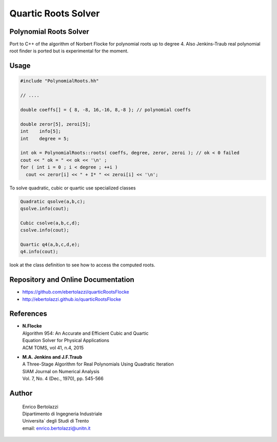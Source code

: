 Quartic Roots Solver
====================

|Build Status|

Polynomial Roots Solver
-----------------------

Port to C++ of the algorithm of Norbert Flocke for polynomial roots up
to degree 4. Also Jenkins-Traub real polynomial root finder is ported
but is experimental for the moment.

Usage
-----

.. code-block:: cpp

     #include "PolynomialRoots.hh"

     // ....

     double coeffs[] = { 8, -8, 16,-16, 8,-8 }; // polynomial coeffs

     double zeror[5], zeroi[5];
     int    info[5];
     int    degree = 5;

     int ok = PolynomialRoots::roots( coeffs, degree, zeror, zeroi ); // ok < 0 failed
     cout << " ok = " << ok << '\n' ;
     for ( int i = 0 ; i < degree ; ++i )
       cout << zeror[i] << " + I* " << zeroi[i] << '\n';

To solve quadratic, cubic or quartic use specialized classes

.. code-block:: cpp

     Quadratic qsolve(a,b,c);
     qsolve.info(cout);

     Cubic csolve(a,b,c,d);
     csolve.info(cout);

     Quartic q4(a,b,c,d,e);
     q4.info(cout);

look at the class definition to see how to access the computed roots.

Repository and Online Documentation
-----------------------------------

- https://github.com/ebertolazzi/quarticRootsFlocke
- http://ebertolazzi.github.io/quarticRootsFlocke

References
----------

-  | **N.Flocke**
   | Algorithm 954: An Accurate and Efficient Cubic and Quartic
   | Equation Solver for Physical Applications
   | ACM TOMS, vol 41, n.4, 2015

-  | **M.A. Jenkins and J.F.Traub**
   | A Three-Stage Algorithm for Real Polynomials Using Quadratic
     Iteration
   | SIAM Journal on Numerical Analysis
   | Vol. 7, No. 4 (Dec., 1970), pp. 545-566

Author
------

  | Enrico Bertolazzi
  | Dipartimento di Ingegneria Industriale
  | Universita` degli Studi di Trento
  | email: enrico.bertolazzi@unitn.it

.. |Build Status| image:: https://travis-ci.org/ebertolazzi/quarticRootsFlocke.svg?branch=master
   :target: https://travis-ci.org/ebertolazzi/quarticRootsFlocke
